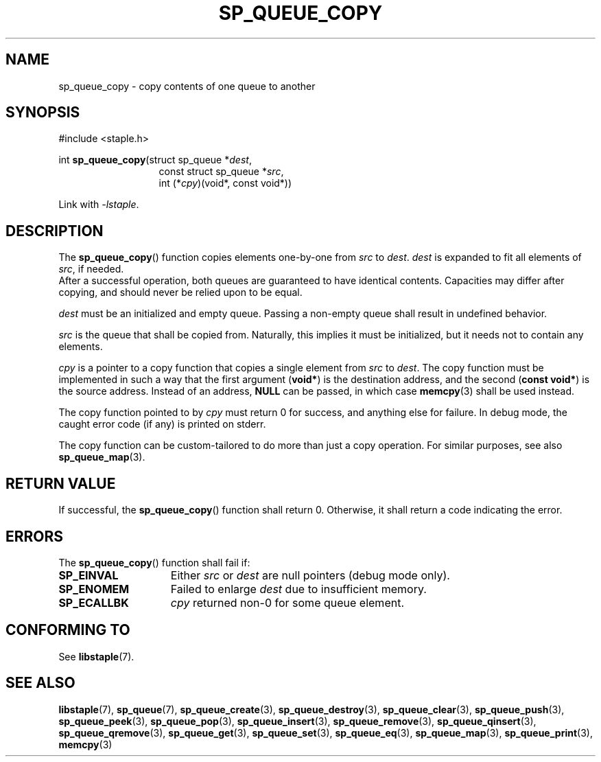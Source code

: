 .\"  Staple - A general-purpose data structure library in pure C89.
.\"  Copyright (C) 2021  Randoragon
.\"
.\"  This library is free software; you can redistribute it and/or
.\"  modify it under the terms of the GNU Lesser General Public
.\"  License as published by the Free Software Foundation;
.\"  version 2.1 of the License.
.\"
.\"  This library is distributed in the hope that it will be useful,
.\"  but WITHOUT ANY WARRANTY; without even the implied warranty of
.\"  MERCHANTABILITY or FITNESS FOR A PARTICULAR PURPOSE.  See the GNU
.\"  Lesser General Public License for more details.
.\"
.\"  You should have received a copy of the GNU Lesser General Public
.\"  License along with this library; if not, write to the Free Software
.\"  Foundation, Inc., 51 Franklin Street, Fifth Floor, Boston, MA  02110-1301  USA
.\"--------------------------------------------------------------------------------
.TH SP_QUEUE_COPY 3 DATE "libstaple-VERSION"
.SH NAME
sp_queue_copy \- copy contents of one queue to another
.SH SYNOPSIS
.ad l
#include <staple.h>
.sp
int
.BR sp_queue_copy "(struct sp_queue"
.RI * dest ,
.br
.in 20n
const struct sp_queue
.RI * src ,
.br
int
.RI (* cpy ")(void*, const void*))"
.in
.sp
Link with \fI-lstaple\fP.
.ad
.SH DESCRIPTION
The
.BR sp_queue_copy ()
function copies elements one-by-one from
.IR src " to " dest .
.I dest
is expanded to fit all elements of
.IR src ,
if needed.
.br
After a successful operation, both queues are guaranteed to have identical
contents. Capacities may differ after copying, and should never be relied upon
to be equal.
.P
.I dest
must be an initialized and empty queue. Passing a non-empty queue shall
result in undefined behavior.
.P
.I src
is the queue that shall be copied from. Naturally, this implies it must be
initialized, but it needs not to contain any elements.
.P
.I cpy
is a pointer to a copy function that copies a single element from
.IR src " to " dest .
The copy function must be implemented in such a way that the first argument
.RB ( void* )
is the destination address, and the second
.RB ( "const void*" )
is the source address. Instead of an address,
.B NULL
can be passed, in which case
.BR memcpy (3)
shall be used instead.
.P
The copy function pointed to by
.I cpy
must return 0 for success, and anything else for failure. In debug mode, the
caught error code (if any) is printed on stderr.
.P
The copy function can be custom-tailored to do more than just a copy operation.
For similar purposes, see also
.BR sp_queue_map (3).
.SH RETURN VALUE
If successful, the
.BR sp_queue_copy ()
function shall return 0. Otherwise, it shall return a code indicating the
error.
.SH ERRORS
The
.BR sp_queue_copy ()
function shall fail if:
.IP \fBSP_EINVAL\fP 1.5i
Either
.IR src " or " dest
are null pointers (debug mode only).
.IP \fBSP_ENOMEM\fP 1.5i
Failed to enlarge
.I dest
due to insufficient memory.
.IP \fBSP_ECALLBK\fP 1.5i
.I cpy
returned non-0 for some queue element.
.SH CONFORMING TO
See
.BR libstaple (7).
.SH SEE ALSO
.ad l
.BR libstaple (7),
.BR sp_queue (7),
.BR sp_queue_create (3),
.BR sp_queue_destroy (3),
.BR sp_queue_clear (3),
.BR sp_queue_push (3),
.BR sp_queue_peek (3),
.BR sp_queue_pop (3),
.BR sp_queue_insert (3),
.BR sp_queue_remove (3),
.BR sp_queue_qinsert (3),
.BR sp_queue_qremove (3),
.BR sp_queue_get (3),
.BR sp_queue_set (3),
.BR sp_queue_eq (3),
.BR sp_queue_map (3),
.BR sp_queue_print (3),
.BR memcpy (3)
